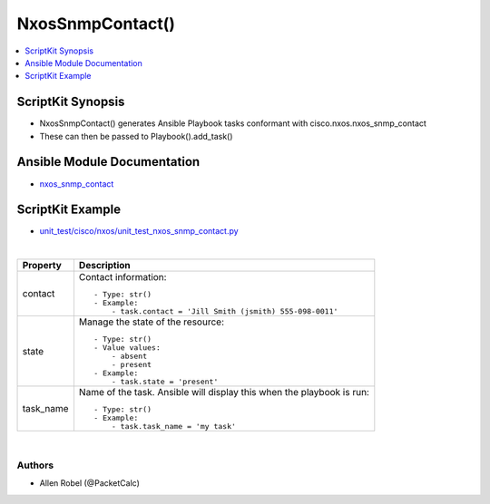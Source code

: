 **************************************
NxosSnmpContact()
**************************************

.. contents::
   :local:
   :depth: 1

ScriptKit Synopsis
------------------
- NxosSnmpContact() generates Ansible Playbook tasks conformant with cisco.nxos.nxos_snmp_contact
- These can then be passed to Playbook().add_task()

Ansible Module Documentation
----------------------------
- `nxos_snmp_contact <https://github.com/ansible-collections/cisco.nxos/blob/main/docs/cisco.nxos.nxos_snmp_contact_module.rst>`_

ScriptKit Example
-----------------
- `unit_test/cisco/nxos/unit_test_nxos_snmp_contact.py <https://github.com/allenrobel/ask/blob/main/unit_test/cisco/nxos/unit_test_nxos_snmp_contact.py>`_

|

============    ==============================================
Property        Description
============    ==============================================
contact         Contact information::

                    - Type: str()
                    - Example:
                        - task.contact = 'Jill Smith (jsmith) 555-098-0011'

state           Manage the state of the resource::

                    - Type: str()
                    - Value values:
                        - absent
                        - present
                    - Example:
                        - task.state = 'present'

task_name       Name of the task. Ansible will display this
                when the playbook is run::

                    - Type: str()
                    - Example:
                        - task.task_name = 'my task'

============    ==============================================

|

Authors
~~~~~~~

- Allen Robel (@PacketCalc)
